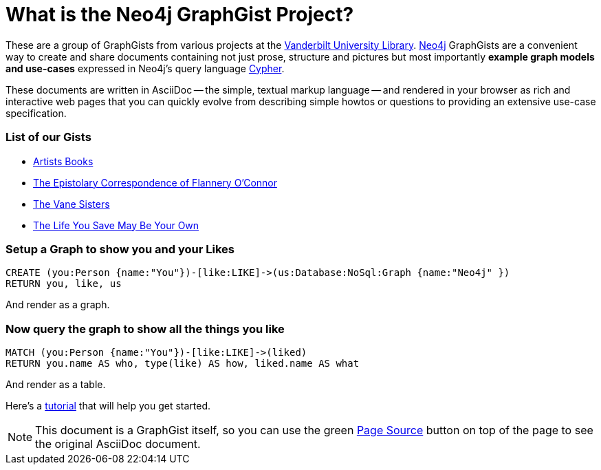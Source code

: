 = What is the Neo4j GraphGist Project? =

:neo4j-version: 2.1.0
:author: Fred Flintstone
:twitter: @andersoncliffb
:tags: domain:example

These are a group of GraphGists from various projects at the http://www.library.vanderbilt.edu/[Vanderbilt University Library].
http://neo4j.com[Neo4j] GraphGists are a convenient way to create and share documents containing not just prose, structure
and pictures but most importantly **example graph models and use-cases** expressed in Neo4j's query language http://docs.neo4j.org/refcard/2.1/[Cypher].

These documents are written in AsciiDoc -- the simple, textual markup language -- and rendered in your browser as rich and interactive web pages that you can quickly evolve from describing simple howtos or questions to providing an extensive use-case specification.


 

=== List of our Gists ===

* http://heardlibrary.github.io/graphgist/?ce41776583e38cf47707/[Artists Books]
* http://heardlibrary.github.io/graphgist/?2d0c49d816987ba58c5b/[The Epistolary Correspondence of Flannery O'Connor]
* http://heardlibrary.github.io/graphgist/?3b209f033ab19c0bd876/[The Vane Sisters]
* https://gist.github.com/suellenstringer-hye/3775cf12f473866affcf/[The Life You Save May Be Your Own]

=== Setup a Graph to show you and your Likes

//setup
[source,cypher]
----
CREATE (you:Person {name:"You"})-[like:LIKE]->(us:Database:NoSql:Graph {name:"Neo4j" })
RETURN you, like, us
----

And render as a graph.

//graph

=== Now query the graph to show all the things you like

[source,cypher]
----
MATCH (you:Person {name:"You"})-[like:LIKE]->(liked)
RETURN you.name AS who, type(like) AS how, liked.name AS what
----

And render as a table.

//table

Here's a http://heardlibrary.github.io/workshops/tech/2016/06/01/graphgists.html[tutorial] that will help you get started. 



NOTE: This document is a GraphGist itself, so you can use the green https://github.com/neo4j-contrib/gists/blob/master/meta/Home.adoc[Page Source] button on top of the page to see the original AsciiDoc document.
